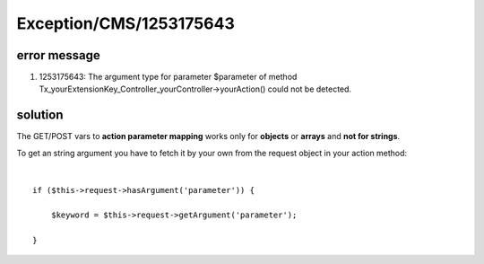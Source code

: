 .. _firstHeading:

Exception/CMS/1253175643
========================

error message
-------------

#. 1253175643: The argument type for parameter $parameter of method
   Tx_yourExtensionKey_Controller_yourController->yourAction() could not
   be detected.

solution
--------

| The GET/POST vars to **action parameter mapping** works only for
  **objects** or **arrays** and **not for strings**.

To get an string argument you have to fetch it by your own from the
request object in your action method:

| 

::

   if ($this->request->hasArgument('parameter')) {

       $keyword = $this->request->getArgument('parameter');

   }
